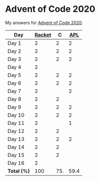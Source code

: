 * Advent of Code 2020

My answers for [[https://adventofcode.com/2020][Advent of Code 2020]].

| Day         | [[https://racket-lang.org/][Racket]] |   C |  [[https://www.dyalog.com/][APL]] |
|-------------+--------+-----+------|
| Day 1       |      2 |   2 |    2 |
| Day 2       |      2 |   2 |    2 |
| Day 3       |      2 |   2 |    2 |
| Day 4       |      2 |     |      |
| Day 5       |      2 |   2 |    2 |
| Day 6       |      2 |   2 |    2 |
| Day 7       |      2 |     |    2 |
| Day 8       |      2 |   2 |      |
| Day 9       |      2 |   2 |    2 |
| Day 10      |      2 |   2 |    2 |
| Day 11      |      2 |     |    1 |
| Day 12      |      2 |   2 |      |
| Day 13      |      2 |   2 |    2 |
| Day 14      |      2 |   2 |      |
| Day 15      |      2 |   2 |      |
| Day 16      |      2 |     |      |
|-------------+--------+-----+------|
| *Total (%)* |    100 | 75. | 59.4 |
#+TBLFM: @>$2..$4=50*vmean(@I..@II);ENn3
